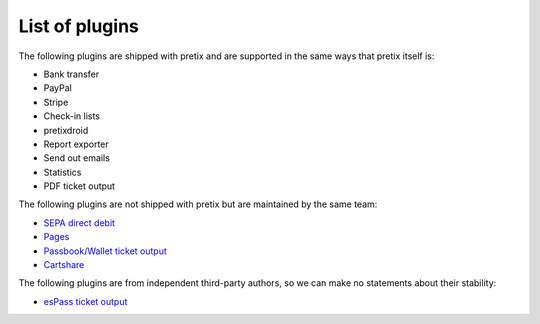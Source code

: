 List of plugins
===============

The following plugins are shipped with pretix and are supported in the same
ways that pretix itself is:

* Bank transfer
* PayPal
* Stripe
* Check-in lists
* pretixdroid
* Report exporter
* Send out emails
* Statistics
* PDF ticket output

The following plugins are not shipped with pretix but are maintained by the
same team:

* `SEPA direct debit`_
* `Pages`_
* `Passbook/Wallet ticket output`_
* `Cartshare`_

The following plugins are from independent third-party authors, so we can make
no statements about their stability:

* `esPass ticket output`_

.. _SEPA direct debit: https://github.com/pretix/pretix-sepadebit
.. _Passbook/Wallet ticket output: https://github.com/pretix/pretix-passbook
.. _Cartshare: https://github.com/pretix/pretix-cartshare
.. _Pages: https://github.com/pretix/pretix-pages
.. _esPass ticket output: https://github.com/esPass/pretix-espass
